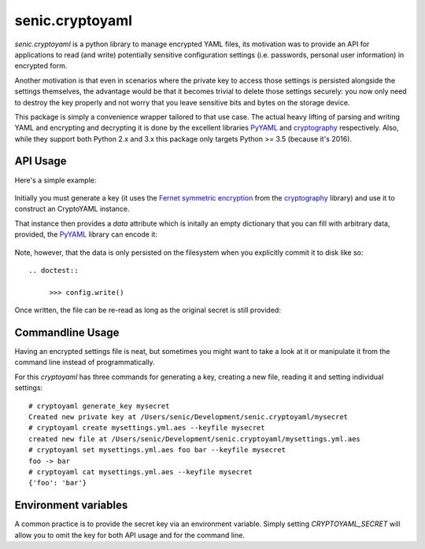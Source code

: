 senic.cryptoyaml
================

.. image:: https://travis-ci.org/getsenic/senic.cryptoyaml.svg?branch=master
    :target: https://travis-ci.org/getsenic/senic.cryptoyaml

`senic.cryptoyaml` is a python library to manage encrypted YAML files, its motivation was to provide an API for applications to read (and write) potentially sensitive configuration settings (i.e. passwords, personal user information) in encrypted form.

Another motivation is that even in scenarios where the private key to access those settings is persisted alongside the settings themselves, the advantage would be that it becomes trivial to delete those settings securely: you now only need to destroy the key properly and not worry that you leave sensitive bits and bytes on the storage device.


This package is simply a convenience wrapper tailored to that use case. The actual heavy lifting of parsing and writing YAML and encrypting and decrypting it is done by the excellent libraries `PyYAML <http://pyyaml.org>`_ and `cryptography <https://cryptography.io/en/latest/>`_ respectively.
Also, while they support both Python 2.x and 3.x this package only targets Python >= 3.5 (because it's 2016).


API Usage
---------

Here's a simple example:

   .. doctest::

        >>> from senic.cryptoyaml import generate_key, CryptoYAML
        >>> new_key = generate_key('secret')
        >>> config = Settings('/path/to/settings.yml.aes', keyfile=new_key)

Initially you must generate a key (it uses the `Fernet symmetric encryption <https://cryptography.io/en/latest/fernet/>`_ from the `cryptography <https://cryptography.io/en/latest/>`_ library) and use it to construct an CryptoYAML instance.

That instance then provides a `data` attribute which is initally an empty dictionary that you can fill with arbitrary data, provided, the `PyYAML <http://pyyaml.org/>`_ library can encode it:

   .. doctest::

        >>> config.data['foo'] = 123

Note, however, that the data is only persisted on the filesystem when you explicitly commit it to disk like so::

   .. doctest::

        >>> config.write()

Once written, the file can be re-read as long as the original secret is still provided:

   .. doctest::

        >>> reread = Settings('/path/to/settings.yml.aes', keyfile=new_key)
        >>> reread.data['foo']
        >>> 123


Commandline Usage
-----------------

Having an encrypted settings file is neat, but sometimes you might want to take a look at it or manipulate it from the command line instead of programmatically.

For this `cryptoyaml` has three commands for generating a key, creating a new file, reading it and setting individual settings::

    # cryptoyaml generate_key mysecret
    Created new private key at /Users/senic/Development/senic.cryptoyaml/mysecret
    # cryptoyaml create mysettings.yml.aes --keyfile mysecret
    created new file at /Users/senic/Development/senic.cryptoyaml/mysettings.yml.aes
    # cryptoyaml set mysettings.yml.aes foo bar --keyfile mysecret
    foo -> bar
    # cryptoyaml cat mysettings.yml.aes --keyfile mysecret
    {'foo': 'bar'}



Environment variables
---------------------

A common practice is to provide the secret key via an environment variable.
Simply setting `CRYPTOYAML_SECRET` will allow you to omit the key for both API usage and for the command line.
